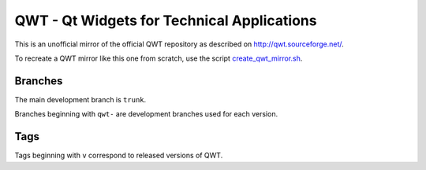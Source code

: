 QWT - Qt Widgets for Technical Applications
===========================================

This is an unofficial mirror of the official QWT repository as described on
`<http://qwt.sourceforge.net/>`_.

To recreate a QWT mirror like this one from scratch, use the script `<create_qwt_mirror.sh>`_.


Branches
--------

The main development branch is ``trunk``.

Branches beginning with ``qwt-`` are development branches used for each version.


Tags
----

Tags beginning with ``v`` correspond to released versions of QWT.
